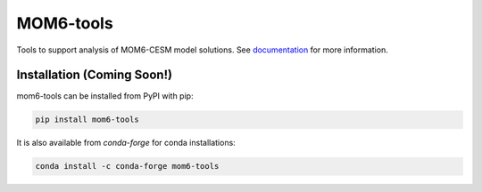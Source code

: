 MOM6-tools
============
.. image:: https://img.shields.io/travis/NCAR/mom6-tools/master?logo=travis&style=for-the-badge
    :target: https://travis-ci.org/NCAR/mom6-tools
    :alt: Build Status

.. image:: https://img.shields.io/readthedocs/mom6-tools/latest.svg?style=for-the-badge
    :target: https://mom6-tools.readthedocs.io/en/latest/?badge=latest
    :alt: Documentation Status

.. image:: https://img.shields.io/pypi/v/mom6-tools.svg?style=for-the-badge
    :target: https://pypi.org/project/mom6-tools
    :alt: Python Package Index

.. image:: https://img.shields.io/conda/vn/conda-forge/mom6-tools.svg?style=for-the-badge
    :target: https://anaconda.org/conda-forge/mom6-tools
    :alt: Conda Version

Tools to support analysis of MOM6-CESM model solutions. See
documentation_ for more information.

.. _documentation: https://mom6-tools.readthedocs.io/en/latest/


Installation (Coming Soon!)
----------------------------

mom6-tools can be installed from PyPI with pip:

.. code-block:: bash

    pip install mom6-tools


It is also available from `conda-forge` for conda installations:

.. code-block:: bash

    conda install -c conda-forge mom6-tools




